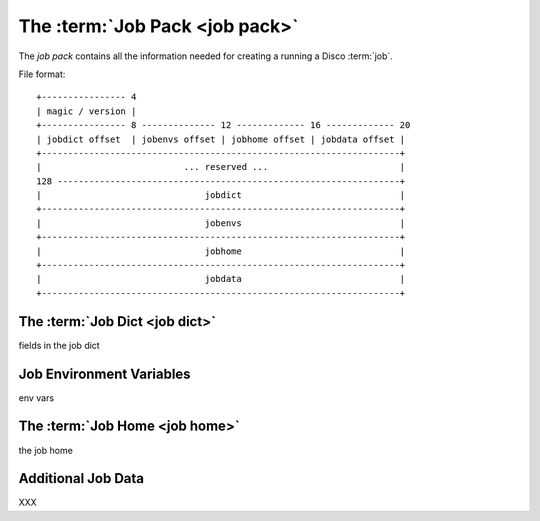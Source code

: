 .. _jobpack:

The :term:`Job Pack <job pack>`
===============================

The *job pack* contains all the information needed for creating a running a Disco :term:`job`.

File format::

        +---------------- 4
        | magic / version |
        +---------------- 8 -------------- 12 ------------- 16 ------------- 20
        | jobdict offset  | jobenvs offset | jobhome offset | jobdata offset |
        +--------------------------------------------------------------------+
        |                           ... reserved ...                         |
        128 -----------------------------------------------------------------+
        |                               jobdict                              |
        +--------------------------------------------------------------------+
        |                               jobenvs                              |
        +--------------------------------------------------------------------+
        |                               jobhome                              |
        +--------------------------------------------------------------------+
        |                               jobdata                              |
        +--------------------------------------------------------------------+


.. _jobdict:

The :term:`Job Dict <job dict>`
-------------------------------

fields in the job dict

.. _jobenvs:

Job Environment Variables
-------------------------

env vars

.. _jobhome:

The :term:`Job Home <job home>`
-------------------------------

the job home

.. _jobdata:

Additional Job Data
-------------------

XXX
